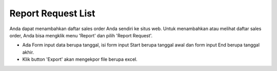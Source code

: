 .. _supplier_list:

Report Request List
=============

Anda dapat menambahkan daftar sales order Anda sendiri ke situs web. Untuk menambahkan atau melihat daftar sales order, Anda bisa mengklik menu 'Report' dan pilih 'Report Request'.

.. image:: ../img_src/report_request.png
    :width: 800px
    :alt: Login Section

- Ada Form input data berupa tanggal, isi form input Start berupa tanggal awal dan form input End berupa tanggal akhir.
- Klik button 'Export' akan mengekpor file berupa excel.

.. image:: ../img_src/report_request_export.png
    :width: 200px
    :alt: Login Section

